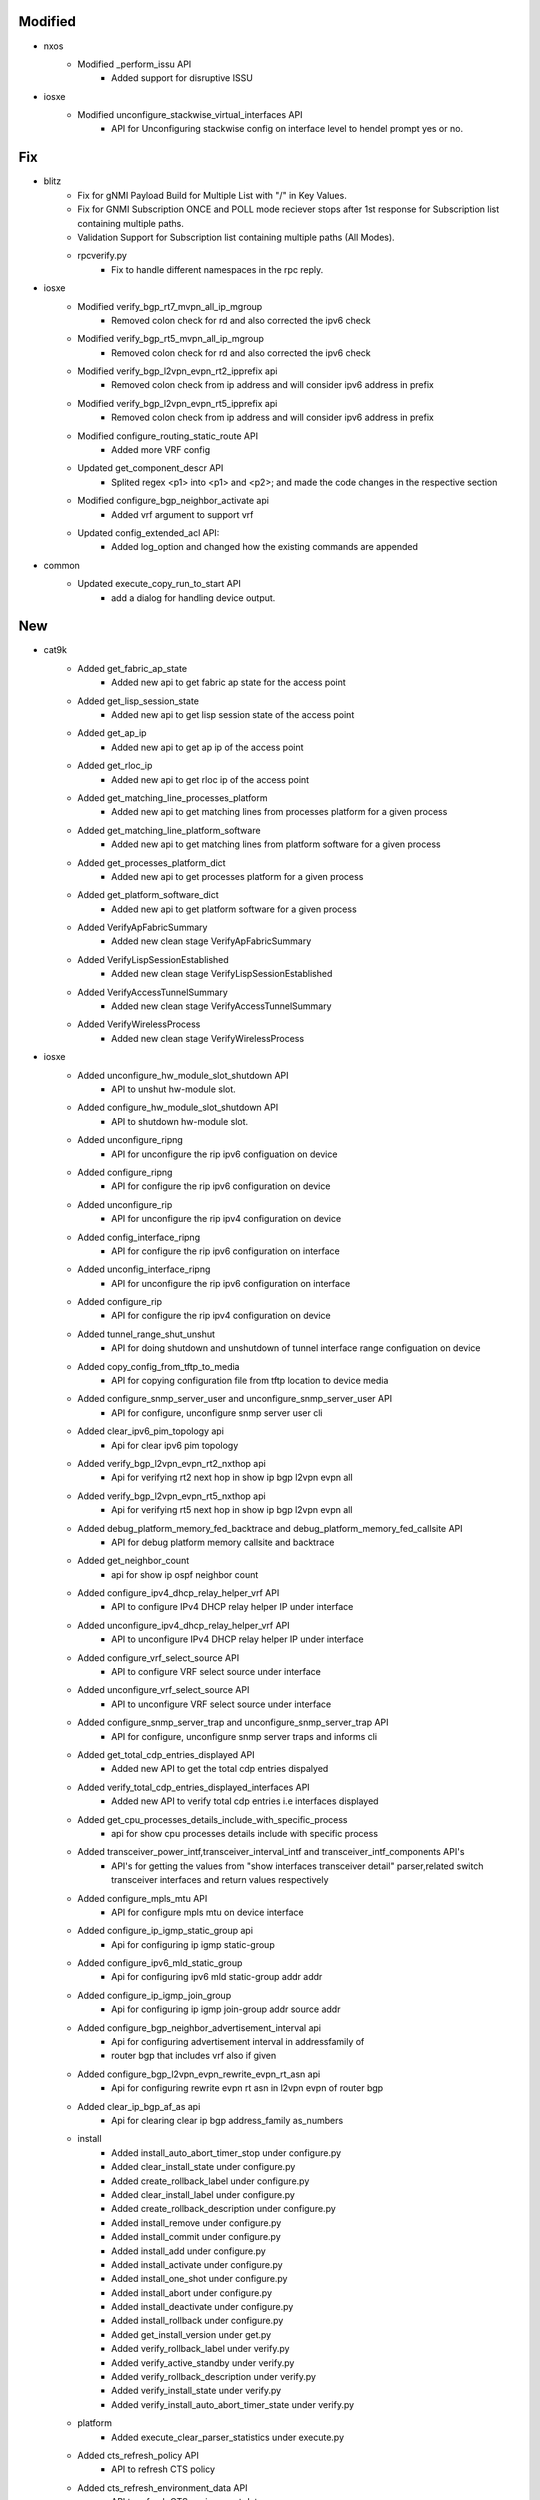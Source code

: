 --------------------------------------------------------------------------------
                                    Modified                                    
--------------------------------------------------------------------------------

* nxos
    * Modified _perform_issu API
        * Added support for disruptive ISSU

* iosxe
    * Modified unconfigure_stackwise_virtual_interfaces API
        * API for Unconfiguring stackwise config on interface level to hendel prompt yes or no.


--------------------------------------------------------------------------------
                                      Fix                                       
--------------------------------------------------------------------------------

* blitz
    * Fix for gNMI Payload Build for Multiple List with "/" in Key Values.
    * Fix for GNMI Subscription ONCE and POLL mode reciever stops after 1st response for Subscription list containing multiple paths.
    * Validation Support for Subscription list containing multiple paths (All Modes).
    * rpcverify.py
        * Fix to handle different namespaces in the rpc reply.
* iosxe
    * Modified verify_bgp_rt7_mvpn_all_ip_mgroup
        * Removed colon check for rd and also corrected the ipv6 check
    * Modified verify_bgp_rt5_mvpn_all_ip_mgroup
        * Removed colon check for rd and also corrected the ipv6 check
    * Modified verify_bgp_l2vpn_evpn_rt2_ipprefix api
        * Removed colon check from ip address and will consider ipv6 address in prefix
    * Modified verify_bgp_l2vpn_evpn_rt5_ipprefix api
        * Removed colon check from ip address and will consider ipv6 address in prefix
    * Modified configure_routing_static_route API
        * Added more VRF config
    * Updated get_component_descr API
        * Splited regex <p1> into <p1> and <p2>; and made the code changes in the respective section
    * Modified configure_bgp_neighbor_activate api
        * Added vrf argument to support vrf
    * Updated config_extended_acl API:
        * Added log_option and changed how the existing commands are appended
* common
    * Updated execute_copy_run_to_start API
        * add a dialog for handling device output.


--------------------------------------------------------------------------------
                                      New                                       
--------------------------------------------------------------------------------

* cat9k
    * Added get_fabric_ap_state
        * Added new api to get fabric ap state for the access point
    * Added get_lisp_session_state
        * Added new api to get lisp session state of the access point
    * Added get_ap_ip
        * Added new api to get ap ip of the access point
    * Added get_rloc_ip
        * Added new api to get rloc ip of the access point
    * Added get_matching_line_processes_platform
        * Added new api to get matching lines from  processes platform for a given process
    * Added get_matching_line_platform_software
        * Added new api to get matching lines from platform software for a given process
    * Added get_processes_platform_dict
        * Added new api to get processes platform for a given process
    * Added get_platform_software_dict
        * Added new api to get platform software for a given process
    * Added VerifyApFabricSummary
        * Added new clean stage VerifyApFabricSummary
    * Added VerifyLispSessionEstablished
        * Added new clean stage VerifyLispSessionEstablished
    * Added VerifyAccessTunnelSummary
        * Added new clean stage VerifyAccessTunnelSummary
    * Added VerifyWirelessProcess
        * Added new clean stage VerifyWirelessProcess

* iosxe
    * Added unconfigure_hw_module_slot_shutdown API
        * API to unshut hw-module slot.
    * Added configure_hw_module_slot_shutdown API
        * API to shutdown hw-module slot.
    * Added unconfigure_ripng
        * API for unconfigure the rip ipv6 configuation on device
    * Added configure_ripng
        * API for configure the rip ipv6 configuration on device
    * Added unconfigure_rip
        * API for unconfigure the rip ipv4 configuration on device
    * Added config_interface_ripng
        * API for configure the rip ipv6 configuration on interface
    * Added unconfig_interface_ripng
        * API for unconfigure the rip ipv6 configuration on interface
    * Added configure_rip
        * API for configure the rip ipv4 configuration on device
    * Added tunnel_range_shut_unshut
        * API for doing shutdown and unshutdown of tunnel interface range configuation on device
    * Added copy_config_from_tftp_to_media
        * API for copying configuration file from tftp location to device media
    * Added configure_snmp_server_user and unconfigure_snmp_server_user API
        * API for configure, unconfigure snmp server user cli
    * Added clear_ipv6_pim_topology api
        * Api for clear ipv6 pim topology
    * Added verify_bgp_l2vpn_evpn_rt2_nxthop api
        * Api for verifying rt2 next hop in show ip bgp l2vpn evpn all
    * Added verify_bgp_l2vpn_evpn_rt5_nxthop api
        * Api for verifying rt5 next hop in show ip bgp l2vpn evpn all
    * Added debug_platform_memory_fed_backtrace and debug_platform_memory_fed_callsite API
        * API for debug platform memory callsite and backtrace
    * Added get_neighbor_count
        * api for  show ip ospf neighbor count
    * Added configure_ipv4_dhcp_relay_helper_vrf API
        * API to configure IPv4 DHCP relay helper IP under interface
    * Added unconfigure_ipv4_dhcp_relay_helper_vrf API
        * API to unconfigure IPv4 DHCP relay helper IP under interface
    * Added configure_vrf_select_source API
        * API to configure VRF select source under interface
    * Added unconfigure_vrf_select_source API
        * API to unconfigure VRF select source under interface
    * Added configure_snmp_server_trap and unconfigure_snmp_server_trap API
        * API for configure, unconfigure snmp server traps and informs cli
    * Added get_total_cdp_entries_displayed API
        * Added new API to get the total cdp entries dispalyed
    * Added verify_total_cdp_entries_displayed_interfaces API
        * Added new API to verify total cdp entries i.e interfaces displayed
    * Added get_cpu_processes_details_include_with_specific_process
        * api for  show cpu processes details include with specific process
    * Added transceiver_power_intf,transceiver_interval_intf and transceiver_intf_components API's
        * API's for getting the values from "show interfaces transceiver detail" parser,related switch transceiver interfaces and return values respectively
    * Added configure_mpls_mtu API
        * API for configure mpls mtu on device interface
    * Added configure_ip_igmp_static_group api
        * Api for configuring ip igmp static-group
    * Added configure_ipv6_mld_static_group
        * Api for configuring ipv6 mld static-group addr addr
    * Added configure_ip_igmp_join_group
        * Api for configuring ip igmp join-group addr source addr
    * Added configure_bgp_neighbor_advertisement_interval api
        * Api for configuring advertisement interval in addressfamily of
        * router bgp that includes vrf also if given
    * Added configure_bgp_l2vpn_evpn_rewrite_evpn_rt_asn api
        * Api for configuring rewrite evpn rt asn in l2vpn evpn of router bgp
    * Added clear_ip_bgp_af_as api
        * Api for clearing clear ip bgp address_family as_numbers
    * install
        * Added install_auto_abort_timer_stop under configure.py
        * Added clear_install_state under configure.py
        * Added create_rollback_label under configure.py
        * Added clear_install_label under configure.py
        * Added create_rollback_description under configure.py
        * Added install_remove under configure.py
        * Added install_commit under configure.py
        * Added install_add under configure.py
        * Added install_activate under configure.py
        * Added install_one_shot under configure.py
        * Added install_abort under configure.py
        * Added install_deactivate under configure.py
        * Added install_rollback under configure.py
        * Added get_install_version under get.py
        * Added verify_rollback_label under verify.py
        * Added verify_active_standby under verify.py
        * Added verify_rollback_description under verify.py
        * Added verify_install_state under verify.py
        * Added verify_install_auto_abort_timer_state under verify.py
    * platform
        * Added execute_clear_parser_statistics under execute.py
    * Added cts_refresh_policy API
        * API to refresh CTS policy
    * Added cts_refresh_environment_data API
        * API to refresh CTS environment data
    * Added cts_refresh_pac API
        * API to refresh CTS pac
    * Added clear_ipv6_nhrp
        * API for clear ipv6 nhrp
    * Added configure_debug_snmp_packets API
        * Api for configure snmp debug packets
    * Added unconfigure_debug_snmp_packets API   
        * Api for un configure snmp debug packets
    * Added configure_snmp_host_version API
        * Api for snmp-server host {host_name} vrf {vrf_id} version {version_id} {community_string} udp-port {udp_port}
    * Added unconfigure_snmp_host_version API   
        * Api for no snmp-server host {host_name} vrf {vrf_id} version {version_id} {community_string} udp-port {udp_port}
    * Added get_number_of_interfaces API
        * API to get number of interfaces/type in device
    * Added get_platform_model_number API
        * API to get platform model number or chassis type of device
    * Added verify_interface_config_speed API
        * API to verify interface configured speed
    * Added verify_interface_config_duplex API
        * API to verify interface configured duplex
    * Added verify_ip_mroute_group_and_sourceip:
        * Api for verifying mroute parameters in show ip mroute mgroup supports ipv6 too
    * Added verify_ip_mroute_mgroup_rpf_state:
        * Api for verifying mroute rpf state in show ip mroute supports ipv6 and vrf too
    * Added verify_ip_mfib_hw_pkt_per_sec api:
        * Api for verifying hw pkt count per sec
    * Added verify_ip_pim_neighbor:
        * Api for verifying neighbor in show ip pim neighbor
    * Added get_ip_mfib_hw_pkts_per_sec:
        * Api for getting hw counters from show ip mfib supports ipv6 and vrf too
* blitz
    * Added GNMI ASCII encoding support
        * Specify ASCII encoding in format for GNMI request.
        * To verify the GNMI response, in returns section, set datatype to ascii, and expected value. An acceptable operator is '=='.

* Common
    * Added new power_off_device and power_on_device APIs
        * Add device APIs to toggle device power on or off